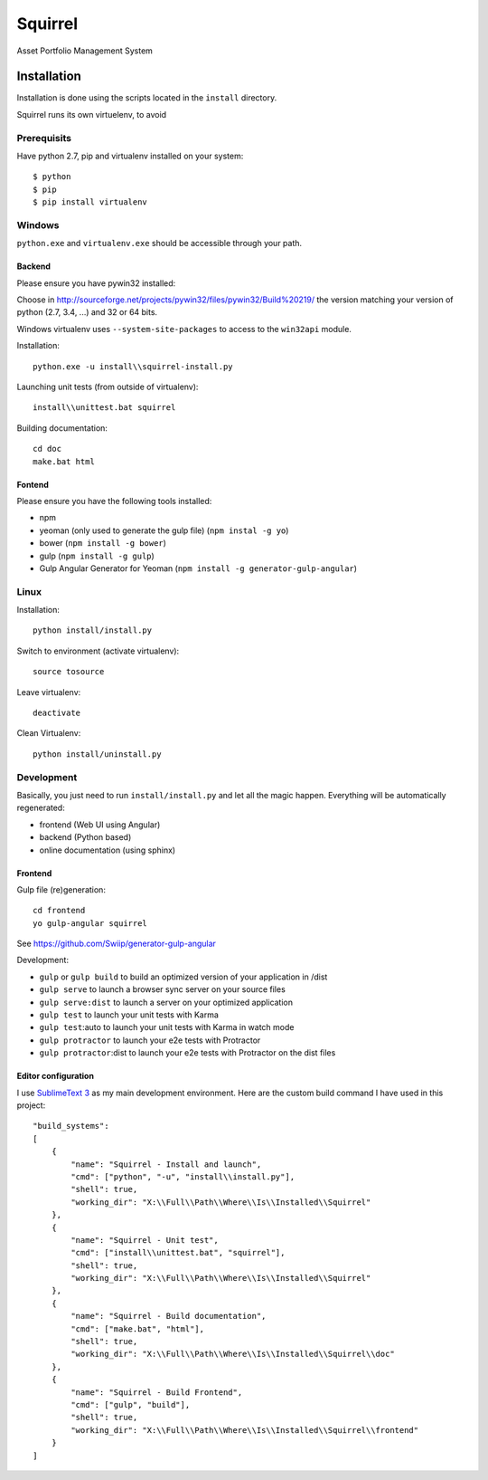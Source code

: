 ========
Squirrel
========

Asset Portfolio Management System


Installation
============

Installation is done using the scripts located in the ``install`` directory.

Squirrel runs its own virtuelenv, to avoid

Prerequisits
************

Have python 2.7, pip and virtualenv installed on your system::

    $ python
    $ pip
    $ pip install virtualenv

Windows
*******

``python.exe`` and ``virtualenv.exe`` should be accessible through your path.

Backend
-------

Please ensure you have pywin32 installed:

Choose in http://sourceforge.net/projects/pywin32/files/pywin32/Build%20219/ the version
matching your version of python (2.7, 3.4, ...) and 32 or 64 bits.

Windows virtualenv uses ``--system-site-packages`` to access to the ``win32api`` module.

Installation::

    python.exe -u install\\squirrel-install.py


Launching unit tests (from outside of virtualenv)::

    install\\unittest.bat squirrel


Building documentation::

    cd doc
    make.bat html

Fontend
-------

Please ensure you have the following tools installed:

- npm
- yeoman (only used to generate the gulp file)  (``npm instal -g yo``)
- bower (``npm install -g bower``)
- gulp (``npm install -g gulp``)
- Gulp Angular Generator for Yeoman (``npm install -g generator-gulp-angular``)

Linux
*****

Installation::

    python install/install.py

Switch to environment (activate virtualenv)::

    source tosource

Leave virtualenv::

    deactivate

Clean Virtualenv::

    python install/uninstall.py

Development
***********

Basically, you just need to run ``install/install.py`` and let all the magic happen. Everything
will be automatically regenerated:

- frontend (Web UI using Angular)
- backend (Python based)
- online documentation (using sphinx)

Frontend
--------

Gulp file (re)generation::

    cd frontend
    yo gulp-angular squirrel

See https://github.com/Swiip/generator-gulp-angular

Development:

- ``gulp`` or ``gulp build`` to build an optimized version of your application in /dist
- ``gulp serve`` to launch a browser sync server on your source files
- ``gulp serve:dist`` to launch a server on your optimized application
- ``gulp test`` to launch your unit tests with Karma
- ``gulp test``:auto to launch your unit tests with Karma in watch mode
- ``gulp protractor`` to launch your e2e tests with Protractor
- ``gulp protractor``:dist to launch your e2e tests with Protractor on the dist files

Editor configuration
--------------------

I use `SublimeText 3`_  as my main development environment. Here are the custom build command I
have used in this project::

    "build_systems":
    [
        {
            "name": "Squirrel - Install and launch",
            "cmd": ["python", "-u", "install\\install.py"],
            "shell": true,
            "working_dir": "X:\\Full\\Path\\Where\\Is\\Installed\\Squirrel"
        },
        {
            "name": "Squirrel - Unit test",
            "cmd": ["install\\unittest.bat", "squirrel"],
            "shell": true,
            "working_dir": "X:\\Full\\Path\\Where\\Is\\Installed\\Squirrel"
        },
        {
            "name": "Squirrel - Build documentation",
            "cmd": ["make.bat", "html"],
            "shell": true,
            "working_dir": "X:\\Full\\Path\\Where\\Is\\Installed\\Squirrel\\doc"
        },
        {
            "name": "Squirrel - Build Frontend",
            "cmd": ["gulp", "build"],
            "shell": true,
            "working_dir": "X:\\Full\\Path\\Where\\Is\\Installed\\Squirrel\\frontend"
        }
    ]


.. _SublimeText 3: http://www.sublimetext.com/3
